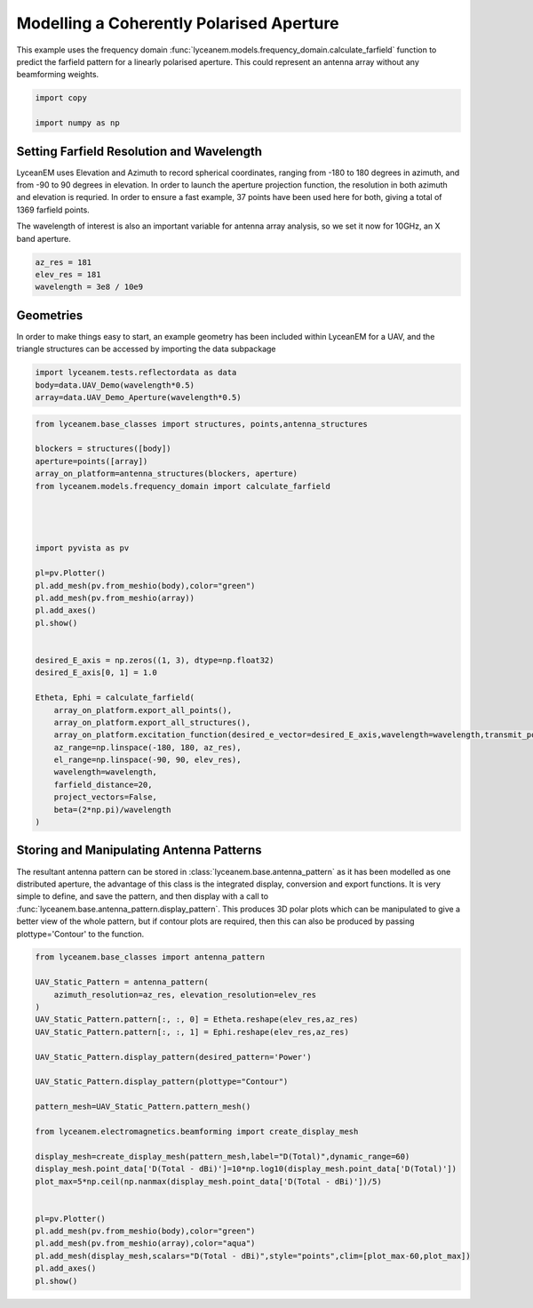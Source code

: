 
.. DO NOT EDIT.
.. THIS FILE WAS AUTOMATICALLY GENERATED BY SPHINX-GALLERY.
.. TO MAKE CHANGES, EDIT THE SOURCE PYTHON FILE:
.. "auto_examples\02_coherently_polarised_array.py"
.. LINE NUMBERS ARE GIVEN BELOW.

.. only:: html

    .. note::
        :class: sphx-glr-download-link-note

        :ref:`Go to the end <sphx_glr_download_auto_examples_02_coherently_polarised_array.py>`
        to download the full example code.

.. rst-class:: sphx-glr-example-title

.. _sphx_glr_auto_examples_02_coherently_polarised_array.py:


Modelling a Coherently Polarised Aperture
======================================================

This example uses the frequency domain :func:`lyceanem.models.frequency_domain.calculate_farfield` function to predict
the farfield pattern for a linearly polarised aperture. This could represent an antenna array without any beamforming
weights.

.. GENERATED FROM PYTHON SOURCE LINES 13-17

.. code-block:: Python

    import copy

    import numpy as np








.. GENERATED FROM PYTHON SOURCE LINES 18-27

Setting Farfield Resolution and Wavelength
-------------------------------------------
LyceanEM uses Elevation and Azimuth to record spherical coordinates, ranging from -180 to 180 degrees in azimuth,
and from -90 to 90 degrees in elevation. In order to launch the aperture projection function, the resolution in
both azimuth and elevation is requried.
In order to ensure a fast example, 37 points have been used here for both, giving a total of 1369 farfield points.

The wavelength of interest is also an important variable for antenna array analysis, so we set it now for 10GHz,
an X band aperture.

.. GENERATED FROM PYTHON SOURCE LINES 27-32

.. code-block:: Python


    az_res = 181
    elev_res = 181
    wavelength = 3e8 / 10e9








.. GENERATED FROM PYTHON SOURCE LINES 33-37

Geometries
------------------------
In order to make things easy to start, an example geometry has been included within LyceanEM for a UAV, and the
triangle structures can be accessed by importing the data subpackage

.. GENERATED FROM PYTHON SOURCE LINES 37-43

.. code-block:: Python

    import lyceanem.tests.reflectordata as data
    body=data.UAV_Demo(wavelength*0.5)
    array=data.UAV_Demo_Aperture(wavelength*0.5)







.. rst-class:: sphx-glr-script-out

 .. code-block:: none

    C:\Users\lycea\miniconda3\envs\CudaDevelopment\Lib\site-packages\meshio\stl\_stl.py:40: RuntimeWarning: overflow encountered in scalar multiply
      if 84 + num_triangles * 50 == filesize_bytes:




.. GENERATED FROM PYTHON SOURCE LINES 44-80

.. code-block:: Python



    from lyceanem.base_classes import structures, points,antenna_structures

    blockers = structures([body])
    aperture=points([array])
    array_on_platform=antenna_structures(blockers, aperture)
    from lyceanem.models.frequency_domain import calculate_farfield




    import pyvista as pv

    pl=pv.Plotter()
    pl.add_mesh(pv.from_meshio(body),color="green")
    pl.add_mesh(pv.from_meshio(array))
    pl.add_axes()
    pl.show()


    desired_E_axis = np.zeros((1, 3), dtype=np.float32)
    desired_E_axis[0, 1] = 1.0

    Etheta, Ephi = calculate_farfield(
        array_on_platform.export_all_points(),
        array_on_platform.export_all_structures(),
        array_on_platform.excitation_function(desired_e_vector=desired_E_axis,wavelength=wavelength,transmit_power=1.0),
        az_range=np.linspace(-180, 180, az_res),
        el_range=np.linspace(-90, 90, elev_res),
        wavelength=wavelength,
        farfield_distance=20,
        project_vectors=False,
        beta=(2*np.pi)/wavelength
    )




.. image-sg:: /auto_examples/images/sphx_glr_02_coherently_polarised_array_001.png
   :alt: 02 coherently polarised array
   :srcset: /auto_examples/images/sphx_glr_02_coherently_polarised_array_001.png
   :class: sphx-glr-single-img


.. rst-class:: sphx-glr-script-out

 .. code-block:: none

    C:\Users\lycea\miniconda3\envs\CudaDevelopment\Lib\site-packages\lyceanem\electromagnetics\empropagation.py:3719: ComplexWarning: Casting complex values to real discards the imaginary part
      uvn_axes[2, :] = point_vector
    C:\Users\lycea\miniconda3\envs\CudaDevelopment\Lib\site-packages\lyceanem\electromagnetics\empropagation.py:3736: ComplexWarning: Casting complex values to real discards the imaginary part
      uvn_axes[0, :] = np.cross(local_axes[2, :], point_vector) / np.linalg.norm(
    C:\Users\lycea\miniconda3\envs\CudaDevelopment\Lib\site-packages\lyceanem\electromagnetics\empropagation.py:3758: ComplexWarning: Casting complex values to real discards the imaginary part
      uvn_axes[1, :] = np.cross(point_vector, uvn_axes[0, :]) / np.linalg.norm(




.. GENERATED FROM PYTHON SOURCE LINES 81-89

Storing and Manipulating Antenna Patterns
---------------------------------------------
The resultant antenna pattern can be stored in :class:`lyceanem.base.antenna_pattern` as it has been modelled as one
distributed aperture, the advantage of this class is the integrated display, conversion and export functions. It is
very simple to define, and save the pattern, and then display with a call
to :func:`lyceanem.base.antenna_pattern.display_pattern`. This produces 3D polar plots which can be manipulated to
give a better view of the whole pattern, but if contour plots are required, then this can also be produced by passing
plottype='Contour' to the function.

.. GENERATED FROM PYTHON SOURCE LINES 89-116

.. code-block:: Python


    from lyceanem.base_classes import antenna_pattern

    UAV_Static_Pattern = antenna_pattern(
        azimuth_resolution=az_res, elevation_resolution=elev_res
    )
    UAV_Static_Pattern.pattern[:, :, 0] = Etheta.reshape(elev_res,az_res)
    UAV_Static_Pattern.pattern[:, :, 1] = Ephi.reshape(elev_res,az_res)

    UAV_Static_Pattern.display_pattern(desired_pattern='Power')

    UAV_Static_Pattern.display_pattern(plottype="Contour")

    pattern_mesh=UAV_Static_Pattern.pattern_mesh()

    from lyceanem.electromagnetics.beamforming import create_display_mesh

    display_mesh=create_display_mesh(pattern_mesh,label="D(Total)",dynamic_range=60)
    display_mesh.point_data['D(Total - dBi)']=10*np.log10(display_mesh.point_data['D(Total)'])
    plot_max=5*np.ceil(np.nanmax(display_mesh.point_data['D(Total - dBi)'])/5)


    pl=pv.Plotter()
    pl.add_mesh(pv.from_meshio(body),color="green")
    pl.add_mesh(pv.from_meshio(array),color="aqua")
    pl.add_mesh(display_mesh,scalars="D(Total - dBi)",style="points",clim=[plot_max-60,plot_max])
    pl.add_axes()
    pl.show()


.. image-sg:: /auto_examples/images/sphx_glr_02_coherently_polarised_array_002.png
   :alt: 02 coherently polarised array
   :srcset: /auto_examples/images/sphx_glr_02_coherently_polarised_array_002.png
   :class: sphx-glr-single-img

.. rst-class:: sphx-glr-horizontal


    *

      .. image-sg:: /auto_examples/images/sphx_glr_02_coherently_polarised_array_003.png
         :alt: Power Pattern
         :srcset: /auto_examples/images/sphx_glr_02_coherently_polarised_array_003.png
         :class: sphx-glr-multi-img

    *

      .. image-sg:: /auto_examples/images/sphx_glr_02_coherently_polarised_array_004.png
         :alt: Etheta
         :srcset: /auto_examples/images/sphx_glr_02_coherently_polarised_array_004.png
         :class: sphx-glr-multi-img

    *

      .. image-sg:: /auto_examples/images/sphx_glr_02_coherently_polarised_array_005.png
         :alt: Ephi
         :srcset: /auto_examples/images/sphx_glr_02_coherently_polarised_array_005.png
         :class: sphx-glr-multi-img


.. rst-class:: sphx-glr-script-out

 .. code-block:: none

    C:\Users\lycea\miniconda3\envs\CudaDevelopment\Lib\site-packages\lyceanem\electromagnetics\beamforming.py:1277: RuntimeWarning: divide by zero encountered in log10
      logdata = 10 * np.log10(data)
    C:\Users\lycea\miniconda3\envs\CudaDevelopment\Lib\site-packages\lyceanem\electromagnetics\beamforming.py:1280: RuntimeWarning: divide by zero encountered in log10
      logdata = 20 * np.log10(data)
    C:\Users\lycea\miniconda3\envs\CudaDevelopment\Lib\site-packages\lyceanem\electromagnetics\beamforming.py:1280: RuntimeWarning: divide by zero encountered in log10
      logdata = 20 * np.log10(data)
    C:\Users\lycea\miniconda3\envs\CudaDevelopment\Lib\site-packages\lyceanem\electromagnetics\emfunctions.py:539: RuntimeWarning: divide by zero encountered in log10
      field_data.point_data["Poynting_Vector_(Magnitude_(dBW/m2))"] = 10 * np.log10(
    C:\Users\lycea\miniconda3\envs\CudaDevelopment\Lib\site-packages\lyceanem\electromagnetics\beamforming.py:1615: RuntimeWarning: divide by zero encountered in log10
      logdata = log_multiplier * np.log10(pattern_mesh.point_data[label])
    C:\Users\lycea\PycharmProjects\LyceanEM-Python\docs\examples\02_coherently_polarised_array.py:107: RuntimeWarning: divide by zero encountered in log10
      display_mesh.point_data['D(Total - dBi)']=10*np.log10(display_mesh.point_data['D(Total)'])





.. rst-class:: sphx-glr-timing

   **Total running time of the script:** (2 minutes 1.919 seconds)


.. _sphx_glr_download_auto_examples_02_coherently_polarised_array.py:

.. only:: html

  .. container:: sphx-glr-footer sphx-glr-footer-example

    .. container:: sphx-glr-download sphx-glr-download-jupyter

      :download:`Download Jupyter notebook: 02_coherently_polarised_array.ipynb <02_coherently_polarised_array.ipynb>`

    .. container:: sphx-glr-download sphx-glr-download-python

      :download:`Download Python source code: 02_coherently_polarised_array.py <02_coherently_polarised_array.py>`

    .. container:: sphx-glr-download sphx-glr-download-zip

      :download:`Download zipped: 02_coherently_polarised_array.zip <02_coherently_polarised_array.zip>`


.. only:: html

 .. rst-class:: sphx-glr-signature

    `Gallery generated by Sphinx-Gallery <https://sphinx-gallery.github.io>`_
